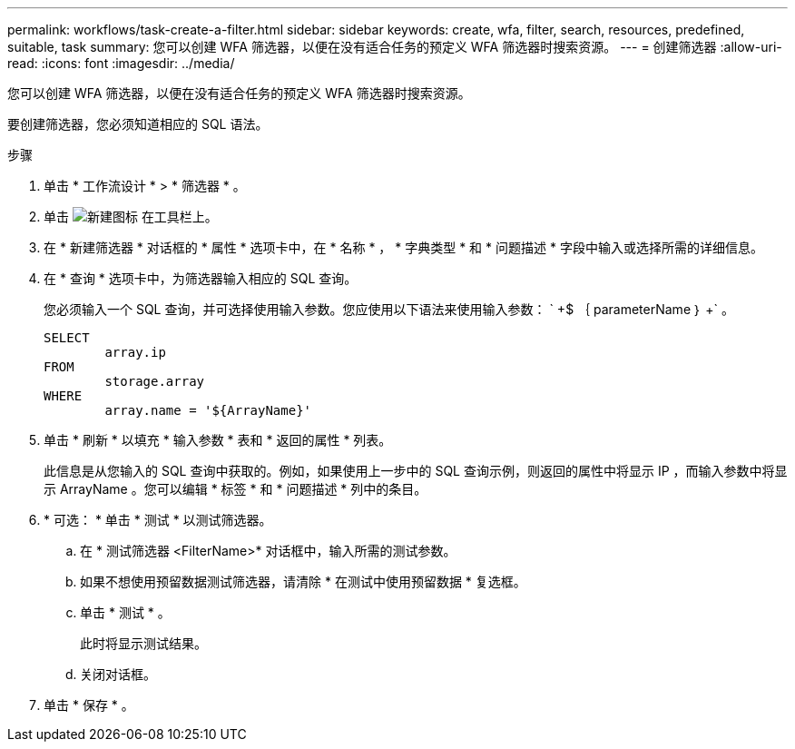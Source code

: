 ---
permalink: workflows/task-create-a-filter.html 
sidebar: sidebar 
keywords: create, wfa, filter, search, resources, predefined, suitable, task 
summary: 您可以创建 WFA 筛选器，以便在没有适合任务的预定义 WFA 筛选器时搜索资源。 
---
= 创建筛选器
:allow-uri-read: 
:icons: font
:imagesdir: ../media/


[role="lead"]
您可以创建 WFA 筛选器，以便在没有适合任务的预定义 WFA 筛选器时搜索资源。

要创建筛选器，您必须知道相应的 SQL 语法。

.步骤
. 单击 * 工作流设计 * > * 筛选器 * 。
. 单击 image:../media/new_wfa_icon.gif["新建图标"] 在工具栏上。
. 在 * 新建筛选器 * 对话框的 * 属性 * 选项卡中，在 * 名称 * ， * 字典类型 * 和 * 问题描述 * 字段中输入或选择所需的详细信息。
. 在 * 查询 * 选项卡中，为筛选器输入相应的 SQL 查询。
+
您必须输入一个 SQL 查询，并可选择使用输入参数。您应使用以下语法来使用输入参数： ` +$ ｛ parameterName ｝ +` 。

+
[listing]
----
SELECT
	array.ip
FROM
	storage.array
WHERE
	array.name = '${ArrayName}'
----
. 单击 * 刷新 * 以填充 * 输入参数 * 表和 * 返回的属性 * 列表。
+
此信息是从您输入的 SQL 查询中获取的。例如，如果使用上一步中的 SQL 查询示例，则返回的属性中将显示 IP ，而输入参数中将显示 ArrayName 。您可以编辑 * 标签 * 和 * 问题描述 * 列中的条目。

. * 可选： * 单击 * 测试 * 以测试筛选器。
+
.. 在 * 测试筛选器 <FilterName>* 对话框中，输入所需的测试参数。
.. 如果不想使用预留数据测试筛选器，请清除 * 在测试中使用预留数据 * 复选框。
.. 单击 * 测试 * 。
+
此时将显示测试结果。

.. 关闭对话框。


. 单击 * 保存 * 。

